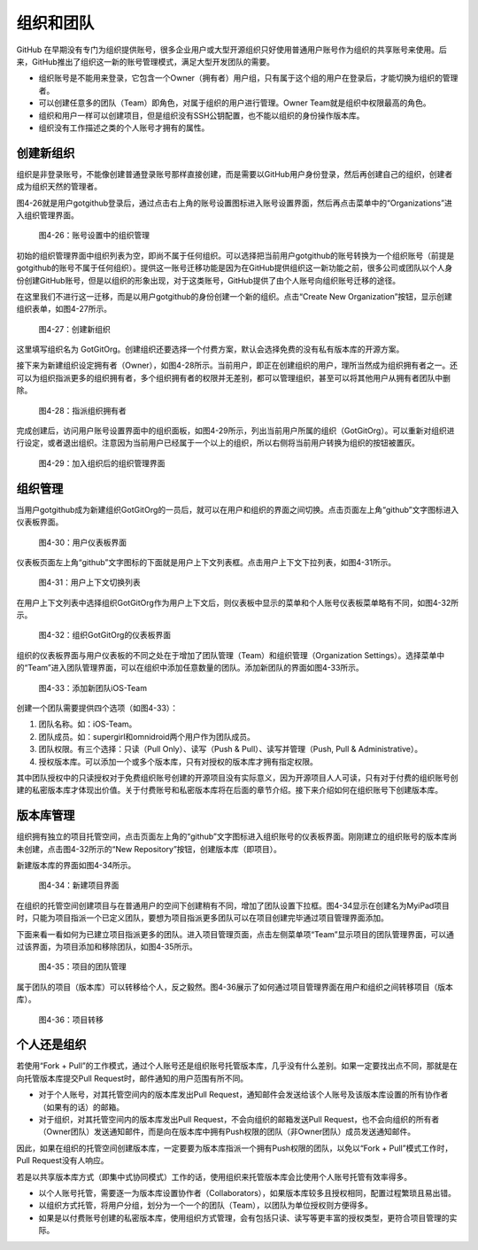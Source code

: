 .. _organizations:

组织和团队
===============

GitHub 在早期没有专门为组织提供账号，很多企业用户或大型开源组织只好使用普通用户\
账号作为组织的共享账号来使用。后来，GitHub推出了组织这一新的账号管理模式，满足大型\
开发团队的需要。

* 组织账号是不能用来登录，它包含一个Owner（拥有者）用户组，只有属于这个组的\
  用户在登录后，才能切换为组织的管理者。
* 可以创建任意多的团队（Team）即角色，对属于组织的用户进行管理。Owner Team\
  就是组织中权限最高的角色。
* 组织和用户一样可以创建项目，但是组织没有SSH公钥配置，也不能以组织的身份操作\
  版本库。
* 组织没有工作描述之类的个人账号才拥有的属性。

.. _new-org:

创建新组织
--------------

组织是非登录账号，不能像创建普通登录账号那样直接创建，而是需要以GitHub用户\
身份登录，然后再创建自己的组织，创建者成为组织天然的管理者。

图4-26就是用户gotgithub登录后，通过点击右上角的账号设置图标进入账号设置界面，\
然后再点击菜单中的“Organizations”进入组织管理界面。

.. figure:: /images/organization/new-org-1.png
   :scale: 100

   图4-26：账号设置中的组织管理

初始的组织管理界面中组织列表为空，即尚不属于任何组织。可以选择把当前用户\
gotgithub的账号转换为一个组织账号（前提是gotgithub的账号不属于任何组织）。\
提供这一账号迁移功能是因为在GitHub提供组织这一新功能之前，很多公司或团队以\
个人身份创建GitHub账号，但是以组织的形象出现，对于这类账号，GitHub提供了由\
个人账号向组织账号迁移的途径。

在这里我们不进行这一迁移，而是以用户gotgithub的身份创建一个新的组织。点击\
“Create New Organization”按钮，显示创建组织表单，如图4-27所示。

.. figure:: /images/organization/new-org-2.png
   :scale: 100

   图4-27：创建新组织

这里填写组织名为 GotGitOrg。创建组织还要选择一个付费方案，默认会选择免费的\
没有私有版本库的开源方案。

接下来为新建组织设定拥有者（Owner），如图4-28所示。当前用户，即正在创建组织\
的用户，理所当然成为组织拥有者之一。还可以为组织指派更多的组织拥有者，多个组织\
拥有者的权限并无差别，都可以管理组织，甚至可以将其他用户从拥有者团队中删除。

.. figure:: /images/organization/new-org-3.png
   :scale: 100

   图4-28：指派组织拥有者

完成创建后，访问用户账号设置界面中的组织面板，如图4-29所示，列出当前用户所属\
的组织（GotGitOrg）。可以重新对组织进行设定，或者退出组织。注意因为当前用户\
已经属于一个以上的组织，所以右侧将当前用户转换为组织的按钮被置灰。

.. figure:: /images/organization/new-org-4.png
   :scale: 100

   图4-29：加入组织后的组织管理界面

.. _org-settings:

组织管理
------------------

当用户gotgithub成为新建组织GotGitOrg的一员后，就可以在用户和组织的界面之间切换。\
点击页面左上角“github”文字图标进入仪表板界面。

.. figure:: /images/organization/dashboard-header.png
   :scale: 100

   图4-30：用户仪表板界面

仪表板页面左上角“github”文字图标的下面就是用户上下文列表框。点击用户上下文\
下拉列表，如图4-31所示。

.. figure:: /images/organization/dashborad-context.png
   :scale: 100

   图4-31：用户上下文切换列表

在用户上下文列表中选择组织GotGitOrg作为用户上下文后，则仪表板中显示的菜单和\
个人账号仪表板菜单略有不同，如图4-32所示。

.. figure:: /images/organization/org-dashboard.png
   :scale: 100

   图4-32：组织GotGitOrg的仪表板界面

组织的仪表板界面与用户仪表板的不同之处在于增加了团队管理（Team）和组织管理\
（Organization Settings）。选择菜单中的“Team”进入团队管理界面，可以在组织中\
添加任意数量的团队。添加新团队的界面如图4-33所示。

.. figure:: /images/organization/new-team.png
   :scale: 100

   图4-33：添加新团队iOS-Team

创建一个团队需要提供四个选项（如图4-33）：

1. 团队名称。如：iOS-Team。
2. 团队成员。如：supergirl和omnidroid两个用户作为团队成员。
3. 团队权限。有三个选择：只读（Pull Only）、读写（Push & Pull）、读写并管理\
   （Push, Pull & Administrative）。
4. 授权版本库。可以添加一个或多个版本库，只有对授权的版本库才拥有指定权限。

其中团队授权中的只读授权对于免费组织账号创建的开源项目没有实际意义，因为开源\
项目人人可读，只有对于付费的组织账号创建的私密版本库才体现出价值。关于付费账号\
和私密版本库将在后面的章节介绍。接下来介绍如何在组织账号下创建版本库。

.. _org-repo-mgmt:

版本库管理
--------------------

组织拥有独立的项目托管空间，点击页面左上角的“github”文字图标进入组织账号的\
仪表板界面。刚刚建立的组织账号的版本库尚未创建，点击图4-32所示的“New Repository”\
按钮，创建版本库（即项目）。

新建版本库的界面如图4-34所示。

.. figure:: /images/organization/new-prj-for-org.png
   :scale: 100

   图4-34：新建项目界面

在组织的托管空间创建项目与在普通用户的空间下创建稍有不同，增加了团队设置\
下拉框。图4-34显示在创建名为MyiPad项目时，只能为项目指派一个已定义团队，\
要想为项目指派更多团队可以在项目创建完毕通过项目管理界面添加。

下面来看一看如何为已建立项目指派更多的团队。进入项目管理页面，点击左侧菜单项\
“Team”显示项目的团队管理界面，可以通过该界面，为项目添加和移除团队，如图4-35所示。

.. figure:: /images/organization/org-prj-admin-teams.png
   :scale: 100

   图4-35：项目的团队管理

属于团队的项目（版本库）可以转移给个人，反之毅然。图4-36展示了如何通过项目\
管理界面在用户和组织之间转移项目（版本库）。

.. figure:: /images/organization/org-prj-admin-transfer.png
   :scale: 100

   图4-36：项目转移

.. _pros-of-org:

个人还是组织
----------------------

若使用“Fork + Pull”的工作模式，通过个人账号还是组织账号托管版本库，几乎没有\
什么差别。如果一定要找出点不同，那就是在向托管版本库提交Pull Request时，邮件\
通知的用户范围有所不同。

* 对于个人账号，对其托管空间内的版本库发出Pull Request，通知邮件会发送给该\
  个人账号及该版本库设置的所有协作者（如果有的话）的邮箱。
* 对于组织，对其托管空间内的版本库发出Pull Request，不会向组织的邮箱发送\
  Pull Request，也不会向组织的所有者（Owner团队）发送通知邮件，而是向在版本库中\
  拥有Push权限的团队（非Owner团队）成员发送通知邮件。

因此，如果在组织的托管空间创建版本库，一定要要为版本库指派一个拥有Push权限的\
团队，以免以“Fork + Pull”模式工作时，Pull Request没有人响应。

若是以共享版本库方式（即集中式协同模式）工作的话，使用组织来托管版本库会比\
使用个人账号托管有效率得多。

* 以个人账号托管，需要逐一为版本库设置协作者（Collaborators），如果版本库较多\
  且授权相同，配置过程繁琐且易出错。
* 以组织方式托管，将用户分组，划分为一个一个的团队（Team），以团队为单位授权\
  则方便得多。
* 如果是以付费账号创建的私密版本库，使用组织方式管理，会有包括只读、读写等\
  更丰富的授权类型，更符合项目管理的实际。
